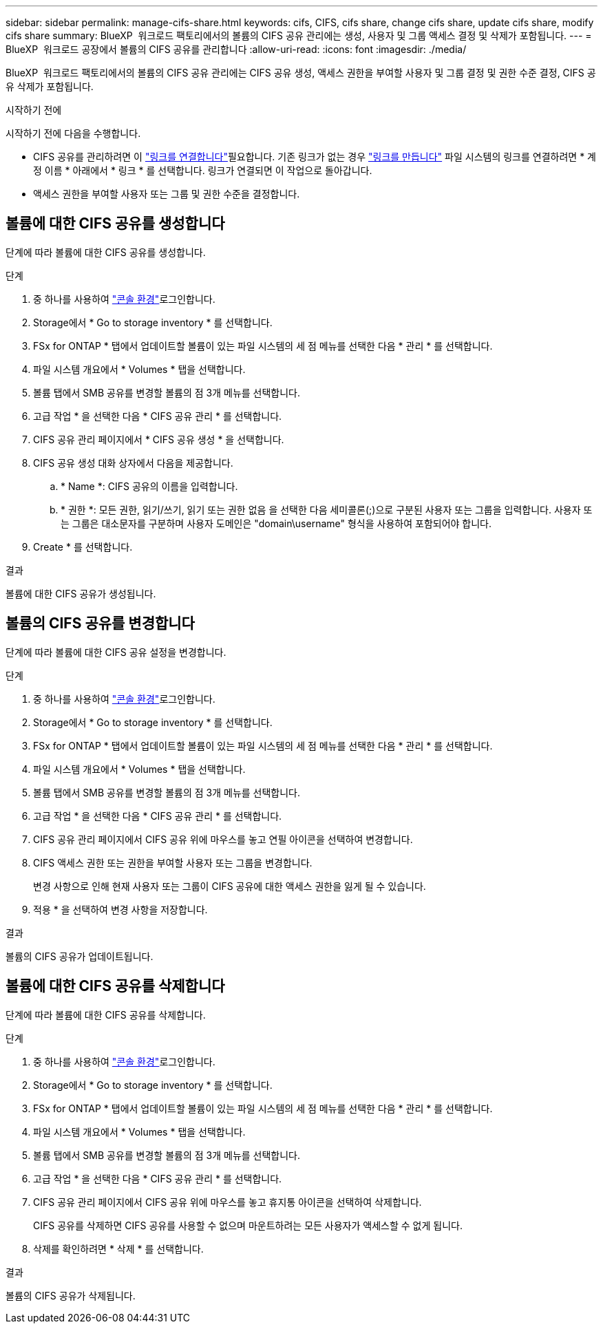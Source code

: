 ---
sidebar: sidebar 
permalink: manage-cifs-share.html 
keywords: cifs, CIFS, cifs share, change cifs share, update cifs share, modify cifs share 
summary: BlueXP  워크로드 팩토리에서의 볼륨의 CIFS 공유 관리에는 생성, 사용자 및 그룹 액세스 결정 및 삭제가 포함됩니다. 
---
= BlueXP  워크로드 공장에서 볼륨의 CIFS 공유를 관리합니다
:allow-uri-read: 
:icons: font
:imagesdir: ./media/


[role="lead"]
BlueXP  워크로드 팩토리에서의 볼륨의 CIFS 공유 관리에는 CIFS 공유 생성, 액세스 권한을 부여할 사용자 및 그룹 결정 및 권한 수준 결정, CIFS 공유 삭제가 포함됩니다.

.시작하기 전에
시작하기 전에 다음을 수행합니다.

* CIFS 공유를 관리하려면 이 link:manage-links.html["링크를 연결합니다"]필요합니다. 기존 링크가 없는 경우 link:create-link.html["링크를 만듭니다"] 파일 시스템의 링크를 연결하려면 * 계정 이름 * 아래에서 * 링크 * 를 선택합니다. 링크가 연결되면 이 작업으로 돌아갑니다.
* 액세스 권한을 부여할 사용자 또는 그룹 및 권한 수준을 결정합니다.




== 볼륨에 대한 CIFS 공유를 생성합니다

단계에 따라 볼륨에 대한 CIFS 공유를 생성합니다.

.단계
. 중 하나를 사용하여 link:https://docs.netapp.com/us-en/workload-setup-admin/console-experiences.html["콘솔 환경"^]로그인합니다.
. Storage에서 * Go to storage inventory * 를 선택합니다.
. FSx for ONTAP * 탭에서 업데이트할 볼륨이 있는 파일 시스템의 세 점 메뉴를 선택한 다음 * 관리 * 를 선택합니다.
. 파일 시스템 개요에서 * Volumes * 탭을 선택합니다.
. 볼륨 탭에서 SMB 공유를 변경할 볼륨의 점 3개 메뉴를 선택합니다.
. 고급 작업 * 을 선택한 다음 * CIFS 공유 관리 * 를 선택합니다.
. CIFS 공유 관리 페이지에서 * CIFS 공유 생성 * 을 선택합니다.
. CIFS 공유 생성 대화 상자에서 다음을 제공합니다.
+
.. * Name *: CIFS 공유의 이름을 입력합니다.
.. * 권한 *: 모든 권한, 읽기/쓰기, 읽기 또는 권한 없음 을 선택한 다음 세미콜론(;)으로 구분된 사용자 또는 그룹을 입력합니다. 사용자 또는 그룹은 대소문자를 구분하며 사용자 도메인은 "domain\username" 형식을 사용하여 포함되어야 합니다.


. Create * 를 선택합니다.


.결과
볼륨에 대한 CIFS 공유가 생성됩니다.



== 볼륨의 CIFS 공유를 변경합니다

단계에 따라 볼륨에 대한 CIFS 공유 설정을 변경합니다.

.단계
. 중 하나를 사용하여 link:https://docs.netapp.com/us-en/workload-setup-admin/console-experiences.html["콘솔 환경"^]로그인합니다.
. Storage에서 * Go to storage inventory * 를 선택합니다.
. FSx for ONTAP * 탭에서 업데이트할 볼륨이 있는 파일 시스템의 세 점 메뉴를 선택한 다음 * 관리 * 를 선택합니다.
. 파일 시스템 개요에서 * Volumes * 탭을 선택합니다.
. 볼륨 탭에서 SMB 공유를 변경할 볼륨의 점 3개 메뉴를 선택합니다.
. 고급 작업 * 을 선택한 다음 * CIFS 공유 관리 * 를 선택합니다.
. CIFS 공유 관리 페이지에서 CIFS 공유 위에 마우스를 놓고 연필 아이콘을 선택하여 변경합니다.
. CIFS 액세스 권한 또는 권한을 부여할 사용자 또는 그룹을 변경합니다.
+
변경 사항으로 인해 현재 사용자 또는 그룹이 CIFS 공유에 대한 액세스 권한을 잃게 될 수 있습니다.

. 적용 * 을 선택하여 변경 사항을 저장합니다.


.결과
볼륨의 CIFS 공유가 업데이트됩니다.



== 볼륨에 대한 CIFS 공유를 삭제합니다

단계에 따라 볼륨에 대한 CIFS 공유를 삭제합니다.

.단계
. 중 하나를 사용하여 link:https://docs.netapp.com/us-en/workload-setup-admin/console-experiences.html["콘솔 환경"^]로그인합니다.
. Storage에서 * Go to storage inventory * 를 선택합니다.
. FSx for ONTAP * 탭에서 업데이트할 볼륨이 있는 파일 시스템의 세 점 메뉴를 선택한 다음 * 관리 * 를 선택합니다.
. 파일 시스템 개요에서 * Volumes * 탭을 선택합니다.
. 볼륨 탭에서 SMB 공유를 변경할 볼륨의 점 3개 메뉴를 선택합니다.
. 고급 작업 * 을 선택한 다음 * CIFS 공유 관리 * 를 선택합니다.
. CIFS 공유 관리 페이지에서 CIFS 공유 위에 마우스를 놓고 휴지통 아이콘을 선택하여 삭제합니다.
+
CIFS 공유를 삭제하면 CIFS 공유를 사용할 수 없으며 마운트하려는 모든 사용자가 액세스할 수 없게 됩니다.

. 삭제를 확인하려면 * 삭제 * 를 선택합니다.


.결과
볼륨의 CIFS 공유가 삭제됩니다.
